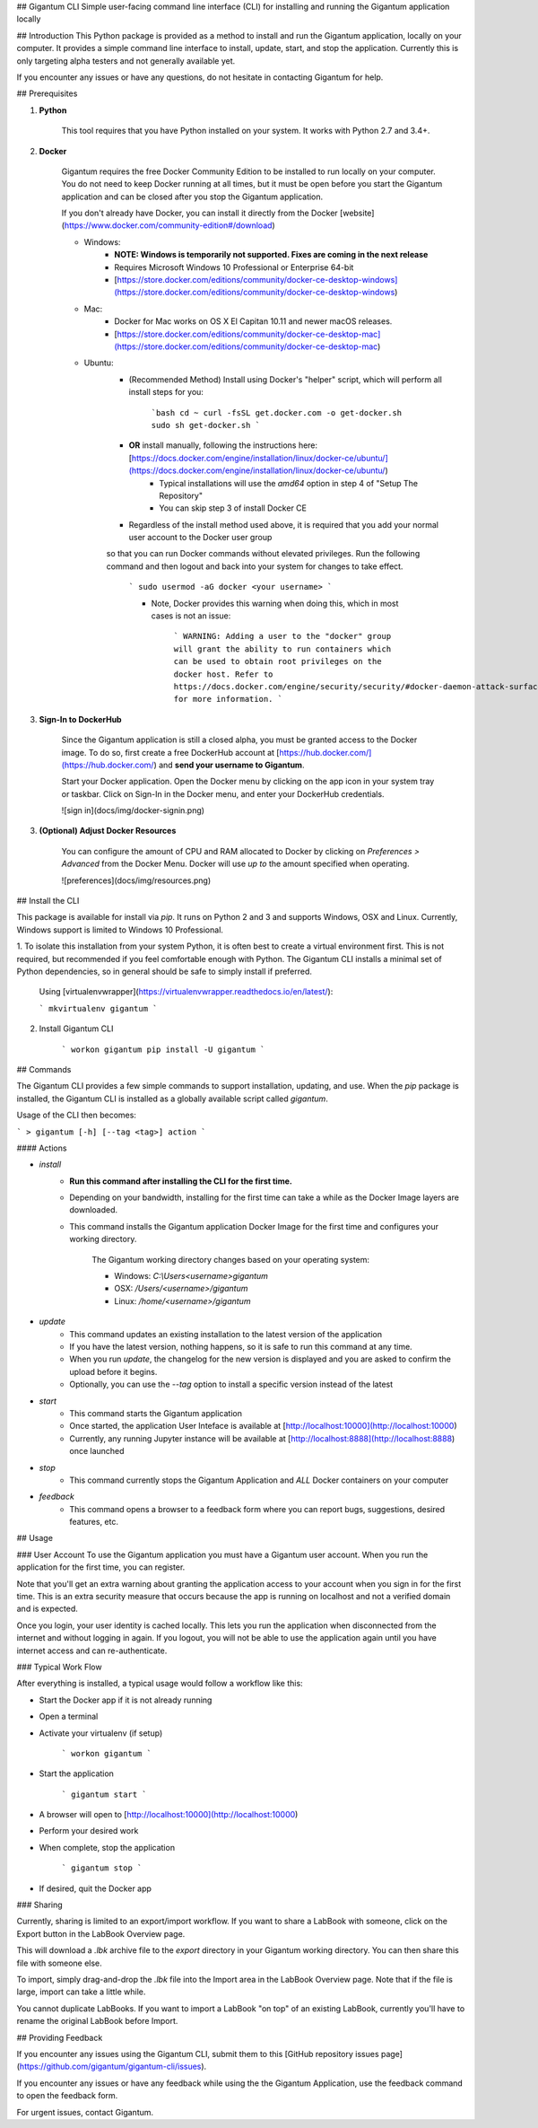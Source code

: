 ## Gigantum CLI
Simple user-facing command line interface (CLI) for installing and running the Gigantum application locally

## Introduction
This Python package is provided as a method to install and run the Gigantum application, locally on your computer. It provides a
simple command line interface to install, update, start, and stop the application. Currently this is only targeting
alpha testers and not generally available yet.

If you encounter any issues or have any questions, do not hesitate in contacting Gigantum for help. 

## Prerequisites

1. **Python**

    This tool requires that you have Python installed on your system. It works with Python 2.7 and 3.4+. 

2. **Docker**

    Gigantum requires the free Docker Community Edition to be installed to run locally on your computer. You do not need
    to keep Docker running at all times, but it must be open before you start the Gigantum application and can be closed
    after you stop the Gigantum application.    

    If you don't already have Docker, you can install it directly from the 
    Docker [website](https://www.docker.com/community-edition#/download)

    - Windows:
        - **NOTE: Windows is temporarily not supported. Fixes are coming in the next release**
        - Requires Microsoft Windows 10 Professional or Enterprise 64-bit
        - [https://store.docker.com/editions/community/docker-ce-desktop-windows](https://store.docker.com/editions/community/docker-ce-desktop-windows)

    - Mac:
        - Docker for Mac works on OS X El Capitan 10.11 and newer macOS releases.
        - [https://store.docker.com/editions/community/docker-ce-desktop-mac](https://store.docker.com/editions/community/docker-ce-desktop-mac)

    - Ubuntu:
        - (Recommended Method) Install using Docker's "helper" script, which will perform all install steps for you:

            ```bash
            cd ~
            curl -fsSL get.docker.com -o get-docker.sh
            sudo sh get-docker.sh
            ``` 
        - **OR** install manually, following the instructions here: [https://docs.docker.com/engine/installation/linux/docker-ce/ubuntu/](https://docs.docker.com/engine/installation/linux/docker-ce/ubuntu/)
            - Typical installations will use the `amd64` option in step 4 of "Setup The Repository"
            - You can skip step 3 of install Docker CE
        - Regardless of the install method used above, it is required that you add your normal user account to the Docker user group 
        so that you can run Docker commands without elevated privileges. Run the following command and then logout and back 
        into your system for changes to take effect.

            ```
            sudo usermod -aG docker <your username>
            ```

            - Note, Docker provides this warning when doing this, which in most cases is not an issue:

                ```
                WARNING: Adding a user to the "docker" group will grant the ability to run
                containers which can be used to obtain root privileges on the
                docker host.
                Refer to https://docs.docker.com/engine/security/security/#docker-daemon-attack-surface
                for more information.
                ```

3. **Sign-In to DockerHub**

    Since the Gigantum application is still a closed alpha, you must be granted access to the Docker image. To do so, 
    first create a free DockerHub account at [https://hub.docker.com/](https://hub.docker.com/) and **send your username to Gigantum**.

    Start your Docker application. Open the Docker menu by clicking on the app icon in your system tray or taskbar. Click on Sign-In in the Docker menu, and enter your DockerHub credentials.

    ![sign in](docs/img/docker-signin.png)

3. **(Optional) Adjust Docker Resources**

	You can configure the amount of CPU and RAM allocated to Docker by clicking on `Preferences > Advanced` from the Docker Menu. Docker will use *up to* the amount specified when operating. 

	![preferences](docs/img/resources.png)

## Install the CLI

This package is available for install via `pip`. It runs on Python 2 and 3 and supports Windows, OSX and Linux. Currently,
Windows support is limited to Windows 10 Professional.

1. To isolate this installation from your system Python, it is often best to create a virtual environment first.
This is not required, but recommended if you feel comfortable enough with Python. The Gigantum CLI installs a minimal set of 
Python dependencies, so in general should be safe to simply install if preferred.

	Using [virtualenvwrapper](https://virtualenvwrapper.readthedocs.io/en/latest/):

	```
	mkvirtualenv gigantum
	```

2. Install Gigantum CLI

	```
	workon gigantum
	pip install -U gigantum
	```


## Commands

The Gigantum CLI provides a few simple commands to support installation, updating, and use. When the `pip` package is installed,
the Gigantum CLI is installed as a globally available script called `gigantum`. 

Usage of the CLI then becomes:

```
> gigantum [-h] [--tag <tag>] action
```

#### Actions

- `install`
    - **Run this command after installing the CLI for the first time.**
    - Depending on your bandwidth, installing for the first time can take a while as the Docker Image layers are downloaded.
    - This command installs the Gigantum application Docker Image for the first time and configures your working directory.

        The Gigantum working directory changes based on your operating system:

        - Windows: `C:\\Users\<username>\gigantum`
        - OSX: `/Users/<username>/gigantum`
        - Linux: `/home/<username>/gigantum`

- `update`
    - This command updates an existing installation to the latest version of the application
    - If you have the latest version, nothing happens, so it is safe to run this command at any time.
    - When you run `update`, the changelog for the new version is displayed and you are asked to confirm the upload before it begins.
    - Optionally, you can use the `--tag` option to install a specific version instead of the latest

- `start`
    - This command starts the Gigantum application
    - Once started, the application User Inteface is available at [http://localhost:10000](http://localhost:10000)
    - Currently, any running Jupyter instance will be available at [http://localhost:8888](http://localhost:8888) once launched

- `stop`
    - This command currently stops the Gigantum Application and *ALL* Docker containers on your computer

- `feedback`
    - This command opens a browser to a feedback form where you can report bugs, suggestions, desired features, etc.

## Usage

### User Account
To use the Gigantum application you must have a Gigantum user account. When you run the application for the first time, you can register. 

Note that you'll get an extra warning about granting the application access to your account when you sign in for the first time. This is an extra security measure that occurs because the app is running on localhost and not a verified domain and is expected.

Once you login, your user identity is cached locally. This lets you run the application when disconnected from the internet and without logging in again. If you logout, you will not be able to use the application again until you have internet access and can re-authenticate.

### Typical Work Flow

After everything is installed, a typical usage would follow a workflow like this:

- Start the Docker app if it is not already running
- Open a terminal
- Activate your virtualenv (if setup)

	```
	workon gigantum
	```
- Start the application

	```
	gigantum start
	```
- A browser will open to [http://localhost:10000](http://localhost:10000)
- Perform your desired work
- When complete, stop the application

	```
	gigantum stop
	```
- If desired, quit the Docker app



### Sharing 

Currently, sharing is limited to an export/import workflow. If you want to share a LabBook with someone, click on the Export button in the LabBook Overview page.

This will download a `.lbk` archive file to the `export` directory in your Gigantum working directory. You can then share this file with someone else.

To import, simply drag-and-drop the `.lbk` file into the Import area in the LabBook Overview page. Note that if the file is large, import can take a little while.

You cannot duplicate LabBooks. If you want to import a LabBook "on top" of an existing LabBook, currently you'll have to rename the original LabBook before Import.

## Providing Feedback

If you encounter any issues using the Gigantum CLI, submit them to this [GitHub repository issues page](https://github.com/gigantum/gigantum-cli/issues).

If you encounter any issues or have any feedback while using the the Gigantum Application, use the feedback command to open the feedback form.

For urgent issues, contact Gigantum.

